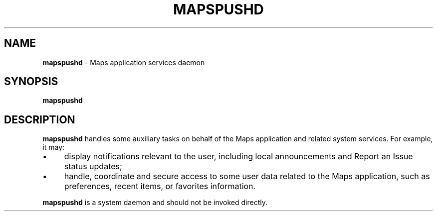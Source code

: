 .TH "MAPSPUSHD" "8" "August 2017" "" ""
.
.SH "NAME"
\fBmapspushd\fR \- Maps application services daemon
.
.SH "SYNOPSIS"
\fBmapspushd\fR
.
.SH "DESCRIPTION"
\fBmapspushd\fR handles some auxiliary tasks on behalf of the Maps application and related system services\. For example, it may:
.
.IP "\(bu" 4
display notifications relevant to the user, including local announcements and Report an Issue status updates;
.
.IP "\(bu" 4
handle, coordinate and secure access to some user data related to the Maps application, such as preferences, recent items, or favorites information\.
.
.IP "" 0
.
.P
\fBmapspushd\fR is a system daemon and should not be invoked directly\.
